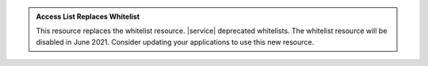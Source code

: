 .. admonition:: Access List Replaces Whitelist
   :class: important

   This resource replaces the whitelist resource. |service| deprecated
   whitelists. The whitelist resource will be disabled in June 2021.
   Consider updating your applications to use this new resource.
